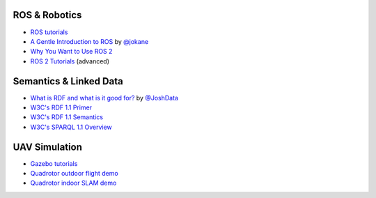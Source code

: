 .. ros--robotics:

ROS & Robotics
--------------

-  `ROS tutorials <http://wiki.ros.org/ROS/Tutorials>`__
-  `A Gentle Introduction to ROS <https://cse.sc.edu/~jokane/agitr/>`__
   by `@jokane <https://github.com/jokane>`__
-  `Why You Want to Use ROS
   2 <http://www.osrfoundation.org/wordpress2/wp-content/uploads/2015/04/ROSCON-2014-Why-you-want-to-use-ROS-2.pdf>`__
-  `ROS 2 Tutorials <https://github.com/ros2/ros2/wiki/Tutorials>`__
   (advanced)

.. semantics--linked-data:

Semantics & Linked Data
-----------------------

-  `What is RDF and what is it good
   for? <https://github.com/JoshData/rdfabout/blob/gh-pages/intro-to-rdf.md>`__
   by `@JoshData <https://github.com/JoshData>`__
-  `W3C's RDF 1.1 Primer <http://www.w3.org/TR/rdf11-primer/>`__
-  `W3C's RDF 1.1 Semantics <http://www.w3.org/TR/rdf11-mt/>`__
-  `W3C's SPARQL 1.1
   Overview <http://www.w3.org/TR/sparql11-overview/>`__

UAV Simulation
--------------

-  `Gazebo tutorials <http://gazebosim.org/tutorials>`__
-  `Quadrotor outdoor flight
   demo <http://wiki.ros.org/hector_quadrotor/Tutorials/Quadrotor%20outdoor%20flight%20demo>`__
-  `Quadrotor indoor SLAM
   demo <http://wiki.ros.org/hector_quadrotor/Tutorials/Quadrotor%20indoor%20SLAM%20demo>`__
